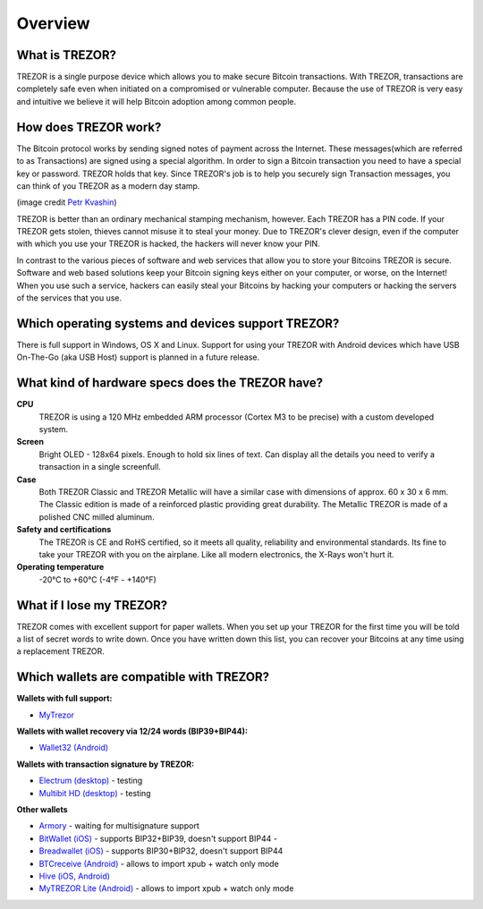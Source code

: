 Overview
========

What is TREZOR?
---------------

TREZOR is a single purpose device which allows you to make secure Bitcoin transactions. With TREZOR, transactions are completely safe even when initiated on a compromised or vulnerable computer.  Because the use of TREZOR is very easy and intuitive we believe it will help Bitcoin adoption among common people.

.. image:: images/trezor_transparent.png

How does TREZOR work?
---------------------

The Bitcoin protocol works by sending signed notes of payment across the Internet.  These messages(which are referred to as Transactions) are signed using a special algorithm.  In order to sign a Bitcoin transaction you need to have a special key or password.  TREZOR holds that key.  Since TREZOR's job is to help you securely sign Transaction messages, you can think of you TREZOR as a modern day stamp.

.. image:: images/stamp.jpg

(image credit  `Petr Kvashin <http://www.publicdomainpictures.net/view-image.php?image=038943>`_)

TREZOR is better than an ordinary mechanical stamping mechanism, however.  Each TREZOR has a PIN code. If your TREZOR gets stolen, thieves cannot misuse it to steal your money.  Due to TREZOR's clever design, even if the computer with which you use your TREZOR is hacked, the hackers will never know your PIN.

In contrast to the various pieces of software and web services that allow you to store your Bitcoins TREZOR is secure.  Software and web based solutions keep your Bitcoin signing keys either on your computer, or worse, on the Internet!  When you use such a service, hackers can easily steal your Bitcoins by hacking your computers or hacking the servers of the services that you use.

Which operating systems and devices support TREZOR?
---------------------------------------------------

There is full support in Windows, OS X and Linux.  Support for using your TREZOR with Android devices which have USB On-The-Go (aka USB Host) support is planned in a future release.

What kind of hardware specs does the TREZOR have?
-------------------------------------------------

.. image:: images/trezor_pcb.png

**CPU**
  TREZOR is using a 120 MHz embedded ARM processor (Cortex M3 to be precise) with a custom developed system.

**Screen**
  Bright OLED - 128x64 pixels.  Enough to hold six lines of text.  Can display all the details you need to verify a transaction in a single screenfull.

**Case**
  Both TREZOR Classic and TREZOR Metallic will have a similar case with dimensions of approx. 60 x 30 x 6 mm. The Classic edition is made of a reinforced plastic providing great durability. The Metallic TREZOR is made of a polished CNC milled aluminum.

**Safety and certifications**
  The TREZOR is CE and RoHS certified, so it meets all quality, reliability and environmental standards.  Its fine to take your TREZOR with you on the airplane.  Like all modern electronics, the X-Rays won't hurt it.

**Operating temperature**
  -20°C to +60°C (-4°F - +140°F)

What if I lose my TREZOR?
-------------------------

TREZOR comes with excellent support for paper wallets.  When you set up your TREZOR for the first time you will be told a list of secret words to write down.  Once you have written down this list, you can recover your Bitcoins at any time using a replacement TREZOR.

Which wallets are compatible with TREZOR?
-----------------------------------------

**Wallets with full support:**

- `MyTrezor <http://www.mytrezor.com>`_ 

**Wallets with wallet recovery via 12/24 words (BIP39+BIP44):**

- `Wallet32 (Android) <https://play.google.com/store/apps/details?id=com.bonsai.wallet32>`_ 

**Wallets with transaction signature by TREZOR:**

- `Electrum (desktop) <https://electrum.org/>`_ - testing
- `Multibit HD (desktop) <https://multibit.org/>`_ - testing

**Other wallets**

- `Armory <https://bitcoinarmory.com/>`_ - waiting for multisignature support
- `BitWallet (iOS) <https://itunes.apple.com/us/app/bitwallet-bitcoin-wallet/id777634714>`_ - supports BIP32+BIP39, doesn't support BIP44 - 
- `Breadwallet (iOS) <https://itunes.apple.com/us/app/breadwallet-bitcoin-wallet/id885251393>`_ - supports BIP30+BIP32, doesn't support BIP44 
- `BTCreceive (Android) <https://play.google.com/store/apps/details?id=com.bonsai.btcreceive>`_ - allows to import xpub + watch only mode
- `Hive (iOS, Android) <https://hivewallet.com/>`_
- `MyTREZOR Lite (Android) <https://play.google.com/store/apps/details?id=com.satoshilabs.btcreceive>`_ - allows to import xpub + watch only mode

